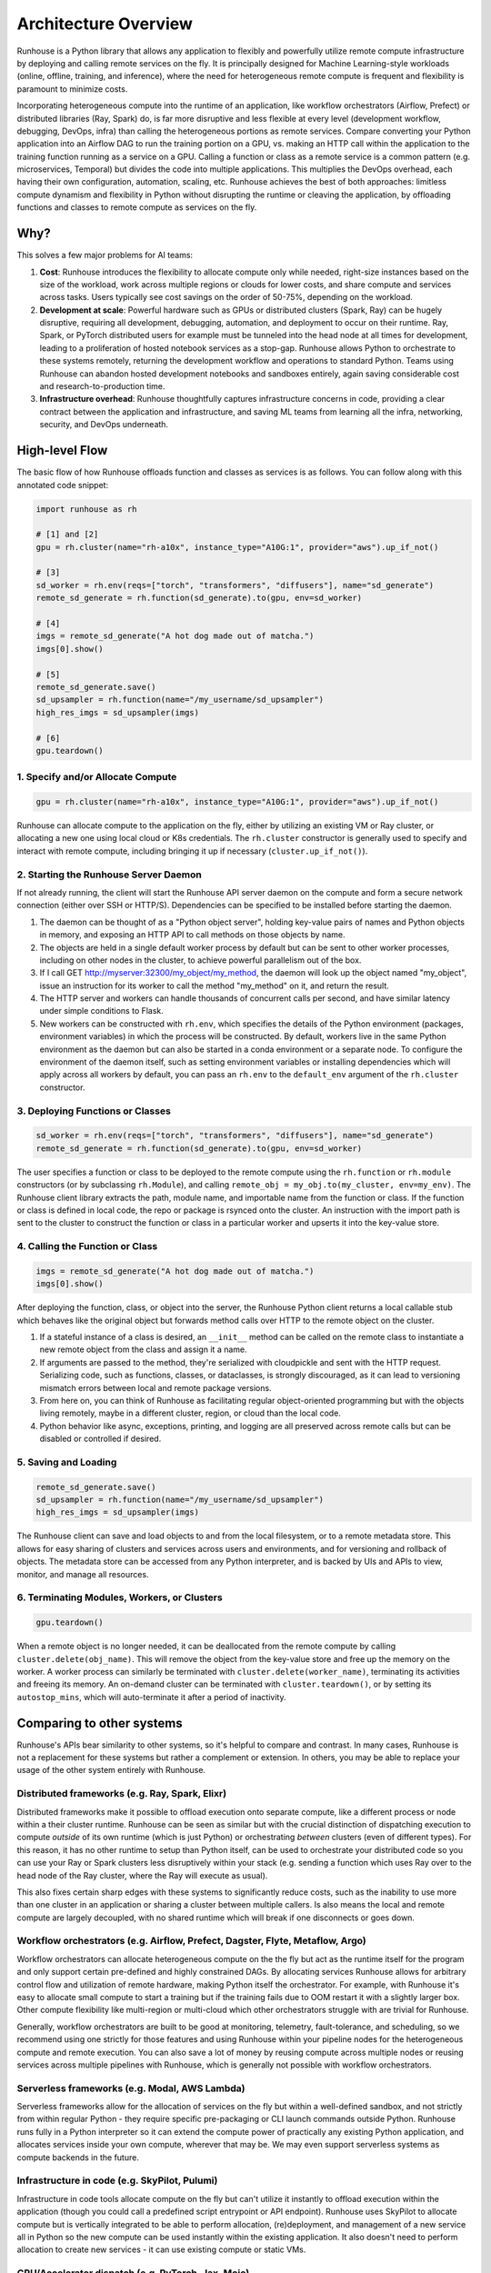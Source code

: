 Architecture Overview
=====================

Runhouse is a Python library that allows any application to flexibly and powerfully utilize remote compute
infrastructure by deploying and calling remote services on the fly. It is principally designed for Machine
Learning-style workloads (online, offline, training, and inference), where the need for heterogeneous
remote compute is frequent and flexibility is paramount to minimize costs.

Incorporating heterogeneous compute into the runtime of an application, like workflow
orchestrators (Airflow, Prefect) or distributed libraries (Ray, Spark) do, is far more disruptive and less flexible at
every level (development workflow, debugging, DevOps, infra) than calling the heterogeneous portions as remote services.
Compare converting your Python application into an Airflow DAG to run the training portion on a GPU, vs.
making an HTTP call within the application to the training function running as a service on a GPU.
Calling a function or class as a remote service is a common pattern (e.g. microservices, Temporal)
but divides the code into multiple applications. This multiplies the DevOps overhead, each having their own
configuration, automation, scaling, etc. Runhouse achieves the best of both approaches: limitless compute dynamism and
flexibility in Python without disrupting the runtime or cleaving the application, by offloading
functions and classes to remote compute as services on the fly.

Why?
----

This solves a few major problems for AI teams:

#. **Cost**: Runhouse introduces the flexibility to allocate compute only while needed, right-size instances based on
   the size of the workload, work across multiple regions or clouds for lower costs, and share compute and services
   across tasks. Users typically see cost savings on the order of 50-75%, depending on the workload.
#. **Development at scale**: Powerful hardware such as GPUs or distributed clusters (Spark, Ray) can be hugely
   disruptive, requiring all development, debugging, automation, and deployment to occur on their runtime. Ray, Spark,
   or PyTorch distributed users for example must be tunneled into the head node at all times for development, leading
   to a proliferation of hosted notebook services as a stop-gap. Runhouse allows Python to orchestrate to these
   systems remotely, returning the development workflow and operations to standard Python. Teams using Runhouse
   can abandon hosted development notebooks and sandboxes entirely, again saving considerable cost and
   research-to-production time.
#. **Infrastructure overhead**: Runhouse thoughtfully captures infrastructure concerns in code, providing a clear
   contract between the application and infrastructure, and saving ML teams from learning all the infra, networking,
   security, and DevOps underneath.

High-level Flow
---------------

The basic flow of how Runhouse offloads function and classes as services is as follows. You can follow along with this
annotated code snippet:

.. code-block:: python

    import runhouse as rh

    # [1] and [2]
    gpu = rh.cluster(name="rh-a10x", instance_type="A10G:1", provider="aws").up_if_not()

    # [3]
    sd_worker = rh.env(reqs=["torch", "transformers", "diffusers"], name="sd_generate")
    remote_sd_generate = rh.function(sd_generate).to(gpu, env=sd_worker)

    # [4]
    imgs = remote_sd_generate("A hot dog made out of matcha.")
    imgs[0].show()

    # [5]
    remote_sd_generate.save()
    sd_upsampler = rh.function(name="/my_username/sd_upsampler")
    high_res_imgs = sd_upsampler(imgs)

    # [6]
    gpu.teardown()


1. Specify and/or Allocate Compute
^^^^^^^^^^^^^^^^^^^^^^^^^^^^^^^^^^

.. code-block:: python

    gpu = rh.cluster(name="rh-a10x", instance_type="A10G:1", provider="aws").up_if_not()

Runhouse can allocate compute to the application on the fly, either by
utilizing an existing VM or Ray cluster, or allocating a new one using local cloud or K8s credentials. The
``rh.cluster`` constructor is generally used to specify and interact with remote compute, including bringing it up
if necessary (``cluster.up_if_not()``).

2. Starting the Runhouse Server Daemon
^^^^^^^^^^^^^^^^^^^^^^^^^^^^^^^^^^^^^^
If not already running, the client will start the Runhouse API server daemon
on the compute and form a secure network connection (either over SSH or HTTP/S). Dependencies can be specified to be
installed before starting the daemon.

#. The daemon can be thought of as a "Python object server", holding key-value pairs of names and Python
   objects in memory, and exposing an HTTP API to call methods on those objects by name.
#. The objects are held in a single default worker process by default but can be sent to other worker
   processes, including on other nodes in the cluster, to achieve powerful parallelism out of the box.
#. If I call GET http://myserver:32300/my_object/my_method, the daemon will look up the object named
   "my_object", issue an instruction for its worker to call the method "my_method" on it, and
   return the result.
#. The HTTP server and workers can handle thousands of concurrent calls per second, and have similar latency
   under simple conditions to Flask.
#. New workers can be constructed with ``rh.env``, which specifies the details of the Python environment
   (packages, environment variables) in which the process will be constructed. By default, workers live
   in the same Python environment as the daemon but can also be started in a conda environment or a
   separate node. To configure the environment of the daemon itself, such as setting environment variables
   or installing dependencies which will apply across all workers by default, you can pass an ``rh.env`` to the
   ``default_env`` argument of the ``rh.cluster`` constructor.

3. Deploying Functions or Classes
^^^^^^^^^^^^^^^^^^^^^^^^^^^^^^^^^
.. code-block:: python

    sd_worker = rh.env(reqs=["torch", "transformers", "diffusers"], name="sd_generate")
    remote_sd_generate = rh.function(sd_generate).to(gpu, env=sd_worker)

The user specifies a function or class to be deployed to the remote compute
using the ``rh.function`` or ``rh.module`` constructors (or by subclassing ``rh.Module``), and calling
``remote_obj = my_obj.to(my_cluster, env=my_env)``. The Runhouse client library extracts the path, module name,
and importable name from the function or class. If the function or class is defined in local code, the repo or
package is rsynced onto the cluster. An instruction with the import path is sent to the cluster to
construct the function or class in a particular worker and upserts it into the key-value store.

4. Calling the Function or Class
^^^^^^^^^^^^^^^^^^^^^^^^^^^^^^^^
.. code-block:: python

    imgs = remote_sd_generate("A hot dog made out of matcha.")
    imgs[0].show()

After deploying the function, class, or object into the server, the Runhouse
Python client returns a local callable stub which behaves like the original object but forwards method calls
over HTTP to the remote object on the cluster.

#. If a stateful instance of a class is desired, an ``__init__`` method can be called on the remote class to
   instantiate a new remote object from the class and assign it a name.
#. If arguments are passed to the method, they're serialized with cloudpickle and sent with the HTTP request.
   Serializing code, such as functions, classes, or dataclasses, is strongly discouraged, as it can lead to
   versioning mismatch errors between local and remote package versions.
#. From here on, you can think of Runhouse as facilitating
   regular object-oriented programming but with the objects living remotely, maybe in a different cluster,
   region, or cloud than the local code.
#. Python behavior like async, exceptions, printing, and logging are all preserved across remote calls but
   can be disabled or controlled if desired.

5. Saving and Loading
^^^^^^^^^^^^^^^^^^^^^
.. code-block:: python

    remote_sd_generate.save()
    sd_upsampler = rh.function(name="/my_username/sd_upsampler")
    high_res_imgs = sd_upsampler(imgs)

The Runhouse client can save and load objects to and from the local filesystem, or to a
remote metadata store. This allows for easy sharing of clusters and services across users and environments,
and for versioning and rollback of objects. The metadata store can be accessed from any Python interpreter,
and is backed by UIs and APIs to view, monitor, and manage all resources.

6. Terminating Modules, Workers, or Clusters
^^^^^^^^^^^^^^^^^^^^^^^^^^^^^^^^^^^^^^^^^^^^
.. code-block:: python

    gpu.teardown()

When a remote object is no longer needed, it can be deallocated from
the remote compute by calling ``cluster.delete(obj_name)``. This will remove the object from the key-value store and
free up the memory on the worker. A worker process can similarly be terminated with ``cluster.delete(worker_name)``,
terminating its activities and freeing its memory. An on-demand cluster can be terminated with ``cluster.teardown()``,
or by setting its ``autostop_mins``, which will auto-terminate it after a period of inactivity.

Comparing to other systems
--------------------------

Runhouse's APIs bear similarity to other systems, so it's helpful to compare and contrast. In many cases,
Runhouse is not a replacement for these systems but rather a complement or extension. In others, you may be able
to replace your usage of the other system entirely with Runhouse.

Distributed frameworks (e.g. Ray, Spark, Elixr)
^^^^^^^^^^^^^^^^^^^^^^^^^^^^^^^^^^^^^^^^^^^^^^^^
Distributed frameworks make it possible to offload execution onto separate
compute, like a different process or node within a their cluster runtime. Runhouse
can be seen as similar but with the crucial distinction of dispatching execution to compute *outside* of its own
runtime (which is just Python) or orchestrating *between* clusters (even of different types).
For this reason, it has no other runtime to setup than Python itself, can be used to orchestrate your distributed code so you
can use your Ray or Spark clusters less disruptively within your stack (e.g. sending a function which uses
Ray over to the head node of the Ray cluster, where the Ray will execute as usual).

This also fixes certain sharp edges with these systems to significantly reduce costs, such as the inability to use
more than one cluster in an application or sharing a cluster between multiple callers. Is also means the local and
remote compute are largely decoupled, with no shared runtime which will break if one disconnects or goes down.

Workflow orchestrators (e.g. Airflow, Prefect, Dagster, Flyte, Metaflow, Argo)
^^^^^^^^^^^^^^^^^^^^^^^^^^^^^^^^^^^^^^^^^^^^^^^^^^^^^^^^^^^^^^^^^^^^^^^^^^^^^^
Workflow orchestrators can allocate heterogeneous compute
on the the fly but act as the runtime itself for the program and only support certain pre-defined and highly
constrained DAGs. By allocating services Runhouse allows for arbitrary control flow and utilization of remote
hardware, making Python itself the orchestrator.
For example, with Runhouse it's easy to allocate small compute to start a training but if the training fails due to OOM
restart it with a slightly larger box. Other compute flexibility like multi-region or multi-cloud which other
orchestrators struggle with are trivial for Runhouse.

Generally, workflow orchestrators are built to be good at monitoring, telemetry, fault-tolerance, and scheduling, so
we recommend using one strictly for those features and using Runhouse within your pipeline nodes for the heterogeneous
compute and remote execution. You can also save a lot of money by reusing compute across multiple nodes or reusing
services across multiple pipelines with Runhouse, which is generally not possible with workflow orchestrators.

Serverless frameworks (e.g. Modal, AWS Lambda)
^^^^^^^^^^^^^^^^^^^^^^^^^^^^^^^^^^^^^^^^^^^^^^
Serverless frameworks allow for the allocation of services on the fly but within a well-defined sandbox, and not
strictly from within regular Python - they require specific pre-packaging or CLI launch
commands outside Python. Runhouse runs fully in a Python interpreter so it can extend the compute power of practically
any existing Python application, and allocates services inside your own compute, wherever that may be. We may even
support serverless systems as compute backends in the future.

Infrastructure in code (e.g. SkyPilot, Pulumi)
^^^^^^^^^^^^^^^^^^^^^^^^^^^^^^^^^^^^^^^^^^^^^^
Infrastructure in code tools allocate compute on the fly but can't utilize it instantly
to offload execution within the application (though you could call a predefined script entrypoint or API
endpoint). Runhouse uses SkyPilot to allocate compute but is vertically integrated to be able
to perform allocation, (re)deployment, and management of a new service all in Python so the new compute can be used
instantly within the existing application. It also doesn't need to perform allocation to create new services -
it can use existing compute or static VMs.

GPU/Accelerator dispatch (e.g. PyTorch, Jax, Mojo)
^^^^^^^^^^^^^^^^^^^^^^^^^^^^^^^^^^^^^^^^^^^^^^^^^^
GPU/Accelerator dispatch systems give the ability to offload computation to a local GPU or
TPU. Runhouse does not have this capability but can offload a function or class to a remote instance with an
accelerator, which can then itself use libraries like PyTorch or Jax (and maybe one day Mojo) to use the accelerator.

Saving, Loading, and Sharing
----------------------------

Runhouse resources (clusters, functions, modules, environments) can be saved, shared, and reused based on a compact
JSON metadata signature. This allows for easy sharing of clusters and services across users and environments, which
can often lead to massive cost savings. Runhouse comes with a built-in metadata store / service registry called
`Den <https://www.run.house/dashboard>`__ to facilitate convenient saving, loading, sharing, and management of these
resources. Den can be accessed via an HTTP API or from any Python interpreter with a Runhouse token
(either in ``~/.rh/config.yaml`` or an ``RH_TOKEN`` environment variable) like so:

.. code-block:: python

    import runhouse as rh

    remote_func = rh.function(fn=my_func).to(my_cluster, env=my_env, name="my_function")

    # Save to Den
    remote_func.save()

    # Reload the function and invoke it remotely on the cluster
    remote_func = rh.function(name="/my_username/my_function")
    res = remote_func(*args, **kwargs)

    # Share the function with another user, giving them access to call or modify the resource
    remote_func.share("user_a@gmail.com", access_level="write")

You can access the metadata directly by calling ``resource.config()`` and reconstruct the resource with
``<Resource Type>.from_config(config)``.
